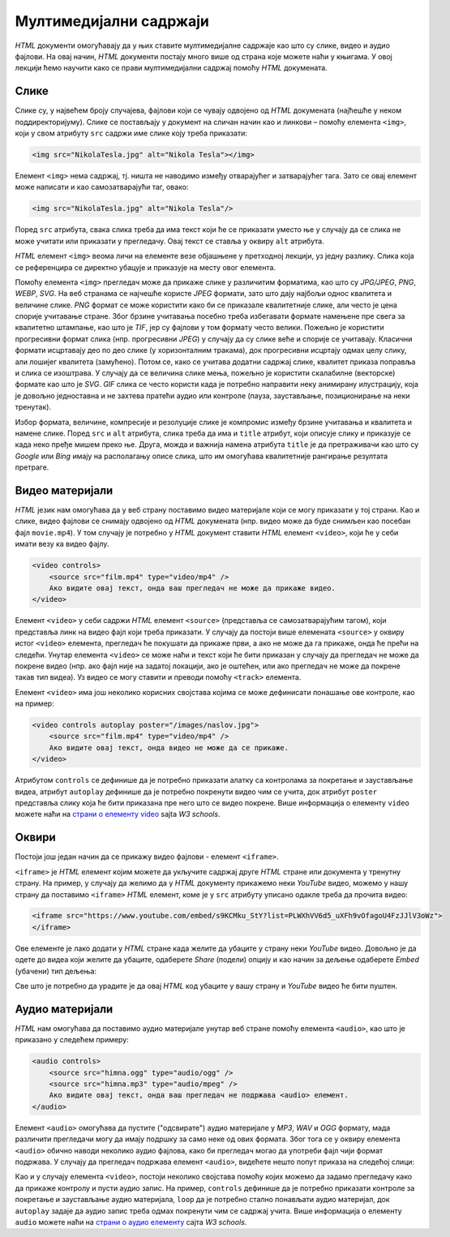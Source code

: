 Мултимедијални садржаји
=======================

*HTML* документи омогућавају да у њих ставите мултимедијалне садржаје као што су слике, видео и аудио фајлови. На овај начин, *HTML* документи постају много више од страна које можете наћи у књигама. У овој лекцији ћемо научити како се прави мултимедијални садржај помоћу *HTML* докумената.

Слике
-----

Слике су, у највећем броју случајева, фајлови који се чувају одвојено од *HTML* докумената (најћешће у неком поддиректоријуму). Слике се постављају у документ на сличан начин као и линкови – помоћу елемента ``<img>``, који у свом атрибуту ``src`` садржи име слике коју треба приказати:

.. code-block:: html

    <img src="NikolaTesla.jpg" alt="Nikola Tesla"></img>
    
Елемент ``<img>`` нема садржај, тј. ништа не наводимо између отварајућег и затварајућег тага. Зато се овај елемент може написати и као самозатварајући таг, овако:

.. code-block:: html

    <img src="NikolaTesla.jpg" alt="Nikola Tesla"/>

.. infonote::

    Подсетимо се, самозатварајући таг је целина за себе и нема пратећег парњака, јер не ограничава део текста који припада његовом елементу. Раније смо помињали *HTML* елемент ``<br/>`` (прелазак у нови ред), који се такође представља самозатварајућим тагом. 
    
    Елемент ``img`` је још један елемент који може да буде цео садржан у једном самозатварајућем тагу.

Поред ``src`` атрибута, свака слика треба да има текст који ће се приказати уместо ње у случају да се слика не може учитати или приказати у прегледачу. Овај текст се ставља у оквиру ``alt`` атрибута.

*HTML* елемент ``<img>`` веома личи на елементе везе објашњене у претходној лекцији, уз једну разлику. Слика која се референцира се директно убацује и приказује на месту овог елемента. 

Помоћу елемента ``<img>`` прегледач може да прикаже слике у различитим форматима, као што су *JPG/JPEG*, *PNG*, *WEBP*, *SVG*. На веб странама се најчешће користе *JPEG* формати, зато што дају најбољи однос квалитета и величине слике. *PNG* формат се може користити како би се приказале квалитетније слике, али често је цена спорије учитавање стране. Због брзине учитавања посебно треба избегавати формате намењене пре свега за квалитетно штампање, као што је *TIF*, јер су фајлови у том формату често велики. Пожељно је користити прогресивни формат слика (нпр. прогресивни *JPEG*) у случају да су слике веће и спорије се учитавају. Класични формати исцртавају део по део слике (у хоризонталним тракама), док прогресивни исцртају одмах целу слику, али лошијег квалитета (замућено). Потом се, како се учитава додатни садржај слике, квалитет приказа поправља и слика се изоштрава. У случају да се величина слике мења, пожељно је користити скалабилне (векторске) формате као што је *SVG*. *GIF* слика се често користи када је потребно направити неку анимирану илустрацију, која је довољно једноставна и не захтева пратећи аудио или контроле (пауза, заустављање, позиционирање на неки тренутак).

Избор формата, величине, компресије и резолуције слике је компромис између брзине учитавања и квалитета и намене слике.
Поред ``src`` и ``alt`` атрибута, слика треба да има и ``title`` атрибут, који описује слику и приказује се када неко пређе мишем преко ње. Друга, можда и важнија намена атрибута ``title`` је да претраживачи као што су *Google* или *Bing* имају на располагању описе слика, што им омогућава квалитетније рангирање резултата претраге.

Видео материјали
----------------

*HTML* језик нам омогућава да у веб страну поставимо видео материјале који се могу приказати у тој страни. Као и слике, видео фајлови се снимају одвојено од *HTML* докумената (нпр. видео може да буде снимљен као посебан фајл ``movie.mp4``). У том случају је потребно у *HTML* документ ставити *HTML* елемент ``<video>``, који ће у себи имати везу ка видео фајлу.

.. code-block:: html

    <video controls>
        <source src="film.mp4" type="video/mp4" />
        Ако видите овај текст, онда ваш прегледач не може да прикаже видео.
    </video>

Елемент ``<video>`` у себи садржи *HTML* елемент ``<source>`` (представља се самозатварајућим тагом), који представља линк на видео фајл који треба приказати. У случају да постоји више елемената ``<source>`` у оквиру истог ``<video>`` елемента, прегледач ће покушати да прикаже први, а ако не може да га прикаже, онда ће прећи на следећи. Унутар елемента ``<video>`` се може наћи и текст који ће бити приказан у случају да прегледач не може да покрене видео (нпр. ако фајл није на задатој локацији, ако је оштећен, или ако прегледач не може да покрене такав тип видеа). Уз видео се могу ставити и преводи помоћу ``<track>`` елемента.

Елемент ``<video>`` има још неколико корисних својстава којима се може дефинисати понашање ове контроле, као на пример:

.. code-block:: html

    <video controls autoplay poster="/images/naslov.jpg">
        <source src="film.mp4" type="video/mp4" />
        Ако видите овај текст, онда видео не може да се прикаже.
    </video>
    
Атрибутом ``controls`` се дефинише да је потребно приказати алатку са контролама за покретање и заустављање видеа, атрибут ``autoplay`` дефинише да је потребно покренути видео чим се учита, док атрибут ``poster`` представља слику која ће бити приказана пре него што се видео покрене. Више информација о елементу ``video`` можете наћи на 
`страни о елементу video <https://www.w3schools.com/tags/tag_video.asp>`_ sajta *W3 schools*.

Оквири
------

Постоји још један начин да се прикажу видео фајлови - елемент ``<iframe>``. 

``<iframe>`` је *HTML* елемент којим можете да укључите садржај друге *HTML* стране или документа у тренутну страну. На пример, у случају да желимо да у *HTML* документу прикажемо неки *YouTube* видео, можемо у нашу страну да поставимо ``<iframe>`` *HTML* елемент, коме је у ``src`` атрибуту уписано одакле треба да прочита видео:

.. comment

    Da li treba da se postavi link na interni video (mediastorage)?

.. code-block:: html

    <iframe src="https://www.youtube.com/embed/s9KCMku_StY?list=PLWXhVV6d5_uXFh9vOfagoU4FzJJlV3oWz">
    </iframe>
    
Ове елементе је лако додати у *HTML* стране када желите да убаците у страну неки *YouTube* видео. Довољно је да одете до видеа који желите да убаците, одаберете *Share* (подели) опцију и као начин за дељење одаберете *Embed* (убачени) тип дељења:

.. image:: ../../_images/html/chrome_share_embed_video.png
    :width: 600px
    :align: center

Све што је потребно да урадите је да овај *HTML* код убаците у вашу страну и *YouTube* видео ће бити пуштен.

Аудио материјали
----------------

*HTML* нам омогућава да поставимо аудио материјале унутар веб стране помоћу елемента ``<audio>``, као што је приказано у следећем примеру:

.. code-block:: html

    <audio controls>
        <source src="himna.ogg" type="audio/ogg" />
        <source src="himna.mp3" type="audio/mpeg" />
        Ако видите овај текст, онда ваш прегледач не подржава <audio> елемент.
    </audio>

Елемент ``<audio>`` омогућава да пустите ("одсвирате") аудио материјале у *MP3*, *WAV* и *OGG* формату, мада различити прегледачи могу да имају подршку за само неке од ових формата. Због тога се у оквиру елемента ``<audio>`` обично наводи неколико аудио фајлова, како би прегледач могао да употреби фајл чији формат подржава. У случају да прегледач подржава елемент ``<audio>``, видећете нешто попут приказа на следећој слици:

.. image:: ../../_images/html/audio.png
    :width: 600px
    :align: center

Као и у случају елемента ``<video>``, постоји неколико својстава помоћу којих можемо да задамо прегледачу како да прикаже контролу и пусти аудио запис. На пример, ``controls`` дефинише да је потребно приказати контроле за покретање и заустављање аудио материјала, ``loop`` да је потребно стално понављати аудио материјал, док ``autoplay`` задаје да аудио запис треба одмах покренути чим се садржај учита. Више информација о елементу ``audio`` можете наћи на `страни о аудио елементу <https://www.w3schools.com/tags/tag_audio.asp>`_ сајта *W3 schools*. 

